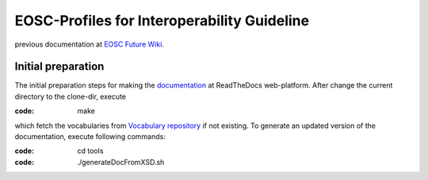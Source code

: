 EOSC-Profiles for Interoperability Guideline
============================================

previous documentation at `EOSC Future Wiki <https://wiki.eoscfuture.eu/display/PUBLIC/EOSC+Interoperability+Guideline+Profile+-+Data+Model>`_.


Initial preparation
~~~~~~~~~~~~~~~~~~~

The initial preparation steps for making the `documentation <https://readthedocs.org/projects/eosc-interoperability-profile/>`_ at ReadTheDocs web-platform.
After change the current directory to the clone-dir, execute

:code: make

which fetch the vocabularies from `Vocabulary repository <https://github.com/EOSC-PLATFORM/vocabulary>`_ if not existing.
To generate an updated version of the documentation, execute following commands:

:code: cd tools
:code: ./generateDocFromXSD.sh
